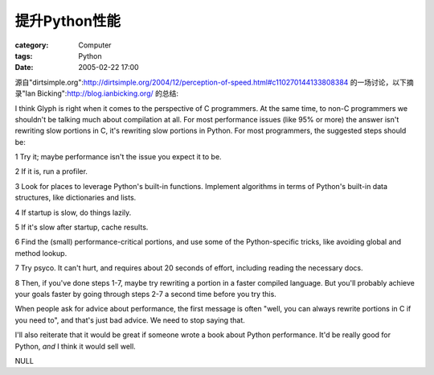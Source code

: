 ####################
提升Python性能
####################
:category: Computer
:tags: Python
:date: 2005-02-22 17:00



源自"dirtsimple.org":http://dirtsimple.org/2004/12/perception-of-speed.html#c110270144133808384 的一场讨论，以下摘录"Ian Bicking":http://blog.ianbicking.org/ 的总结:

I think Glyph is right when it comes to the perspective of C programmers. At the same time, to non-C programmers we shouldn't be talking much about compilation at all. For most performance issues (like 95% or more) the answer isn't rewriting slow portions in C, it's rewriting slow portions in Python. For most programmers, the suggested steps should be:

1 Try it; maybe performance isn't the issue you expect it to be.

2 If it is, run a profiler.

3 Look for places to leverage Python's built-in functions. Implement algorithms in terms of Python's built-in data structures, like dictionaries and lists.

4 If startup is slow, do things lazily.

5 If it's slow after startup, cache results.

6 Find the (small) performance-critical portions, and use some of the Python-specific tricks, like avoiding global and method lookup.

7 Try psyco. It can't hurt, and requires about 20 seconds of effort, including reading the necessary docs.

8 Then, if you've done steps 1-7, maybe try rewriting a portion in a faster compiled language. But you'll probably achieve your goals faster by going through steps 2-7 a second time before you try this.

When people ask for advice about performance, the first message is often "well, you can always rewrite portions in C if you need to", and that's just bad advice. We need to stop saying that.

I'll also reiterate that it would be great if someone wrote a book about Python performance. It'd be really good for Python, *and* I think it would sell well.


NULL